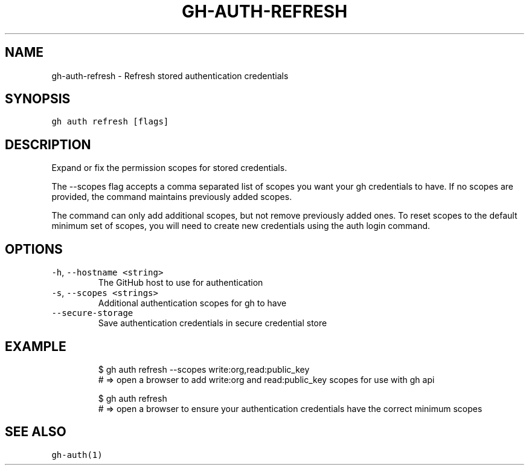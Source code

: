 .nh
.TH "GH-AUTH-REFRESH" "1" "Mar 2023" "GitHub CLI 2.25.1" "GitHub CLI manual"

.SH NAME
.PP
gh-auth-refresh - Refresh stored authentication credentials


.SH SYNOPSIS
.PP
\fB\fCgh auth refresh [flags]\fR


.SH DESCRIPTION
.PP
Expand or fix the permission scopes for stored credentials.

.PP
The --scopes flag accepts a comma separated list of scopes you want
your gh credentials to have. If no scopes are provided, the command
maintains previously added scopes.

.PP
The command can only add additional scopes, but not remove previously
added ones. To reset scopes to the default minimum set of scopes, you
will need to create new credentials using the auth login command.


.SH OPTIONS
.TP
\fB\fC-h\fR, \fB\fC--hostname\fR \fB\fC<string>\fR
The GitHub host to use for authentication

.TP
\fB\fC-s\fR, \fB\fC--scopes\fR \fB\fC<strings>\fR
Additional authentication scopes for gh to have

.TP
\fB\fC--secure-storage\fR
Save authentication credentials in secure credential store


.SH EXAMPLE
.PP
.RS

.nf
$ gh auth refresh --scopes write:org,read:public_key
# => open a browser to add write:org and read:public_key scopes for use with gh api

$ gh auth refresh
# => open a browser to ensure your authentication credentials have the correct minimum scopes


.fi
.RE


.SH SEE ALSO
.PP
\fB\fCgh-auth(1)\fR
